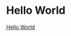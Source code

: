 * Hello World
  :PROPERTIES:
  :CUSTOM_ID: h:hello-world
  :END:

  [[#h:hello-world][Hello World]]
